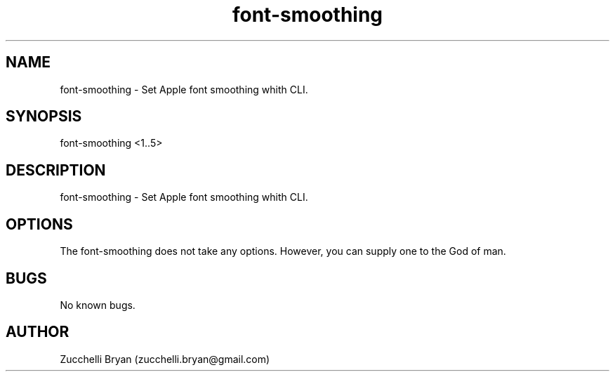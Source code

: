 .\" Manpage for font-smoothing.
.\" Contact bryan.zucchellik@gmail.com to correct errors or typos.
.TH font-smoothing 7 "06 Feb 2020" "ZaemonSH MacOS" "MacOS ZaemonSH customization"
.SH NAME
font-smoothing \- Set Apple font smoothing whith CLI.
.SH SYNOPSIS
font-smoothing <1..5>
.SH DESCRIPTION
font-smoothing \- Set Apple font smoothing whith CLI.
.SH OPTIONS
The font-smoothing does not take any options.
However, you can supply one to the God of man.
.SH BUGS
No known bugs.
.SH AUTHOR
Zucchelli Bryan (zucchelli.bryan@gmail.com)
